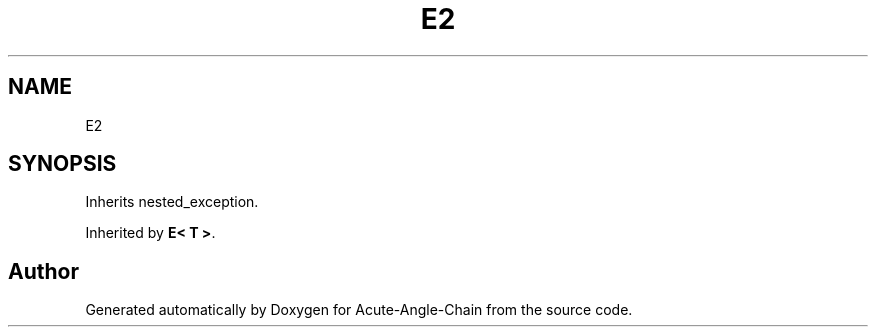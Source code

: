 .TH "E2" 3 "Sun Jun 3 2018" "Acute-Angle-Chain" \" -*- nroff -*-
.ad l
.nh
.SH NAME
E2
.SH SYNOPSIS
.br
.PP
.PP
Inherits nested_exception\&.
.PP
Inherited by \fBE< T >\fP\&.

.SH "Author"
.PP 
Generated automatically by Doxygen for Acute-Angle-Chain from the source code\&.
